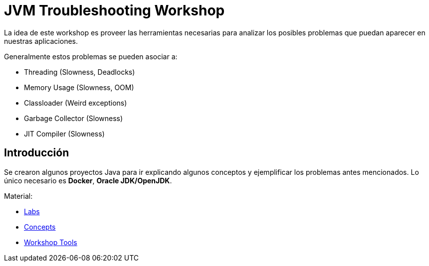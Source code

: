 = JVM Troubleshooting Workshop

La idea de este workshop es proveer las herramientas necesarias para analizar los posibles problemas que puedan aparecer en nuestras aplicaciones.

Generalmente estos problemas se pueden asociar a:

* Threading (Slowness, Deadlocks)
* Memory Usage (Slowness, OOM)
* Classloader (Weird exceptions)
* Garbage Collector (Slowness)
* JIT Compiler (Slowness)

== Introducción

Se crearon algunos proyectos Java para ir explicando algunos conceptos y ejemplificar los problemas antes mencionados. Lo único necesario es *Docker*, *Oracle JDK/OpenJDK*.

Material:

* link:docs/labs/README.adoc[Labs]
* link:docs/concepts/README.adoc[Concepts]
* link:docs/tools/README.adoc[Workshop Tools]